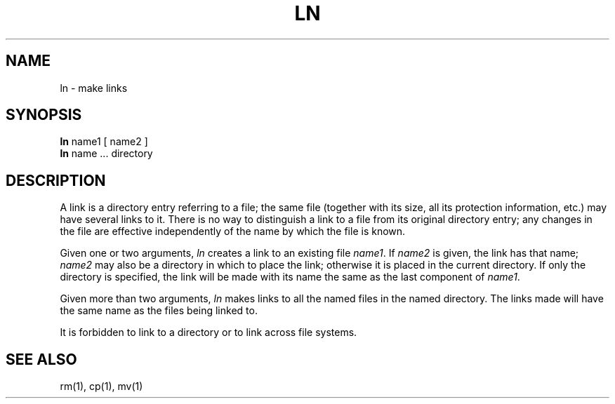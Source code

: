 .\" Copyright (c) 1980 Regents of the University of California.
.\" All rights reserved.  The Berkeley software License Agreement
.\" specifies the terms and conditions for redistribution.
.\"
.\"	@(#)ln.1	4.1 (Berkeley) 4/29/85
.\"
.TH LN 1 11/16/79
.UC 4
.SH NAME
ln \- make links
.SH SYNOPSIS
.B ln
name1 [ name2 ]
.br
.B ln
name ... directory
.SH DESCRIPTION
A link is a directory entry referring
to a file; the same file (together with
its size, all its protection
information, etc.)
may have several links to it.
There is no way to distinguish a link to a file
from its original directory entry;
any changes in the
file are effective
independently of the name by which the file is known.
.PP
Given one or two arguments,
.I ln
creates a link to an existing file
.IR name1 .
If
.I name2
is given, the link has that name;
.I name2
may also be a directory in which to place the link;
otherwise it is placed in the current directory.
If only the directory is specified, the link will be made with
its name the same as the last component
of
.IR name1 .
.PP
Given more than two arguments,
.I ln
makes links to all the named files in the named directory.
The links made will have the same name as the files being linked to.
.PP
It is forbidden to link to a directory
or to link across file systems.
.SH "SEE ALSO"
rm(1), cp(1), mv(1)
